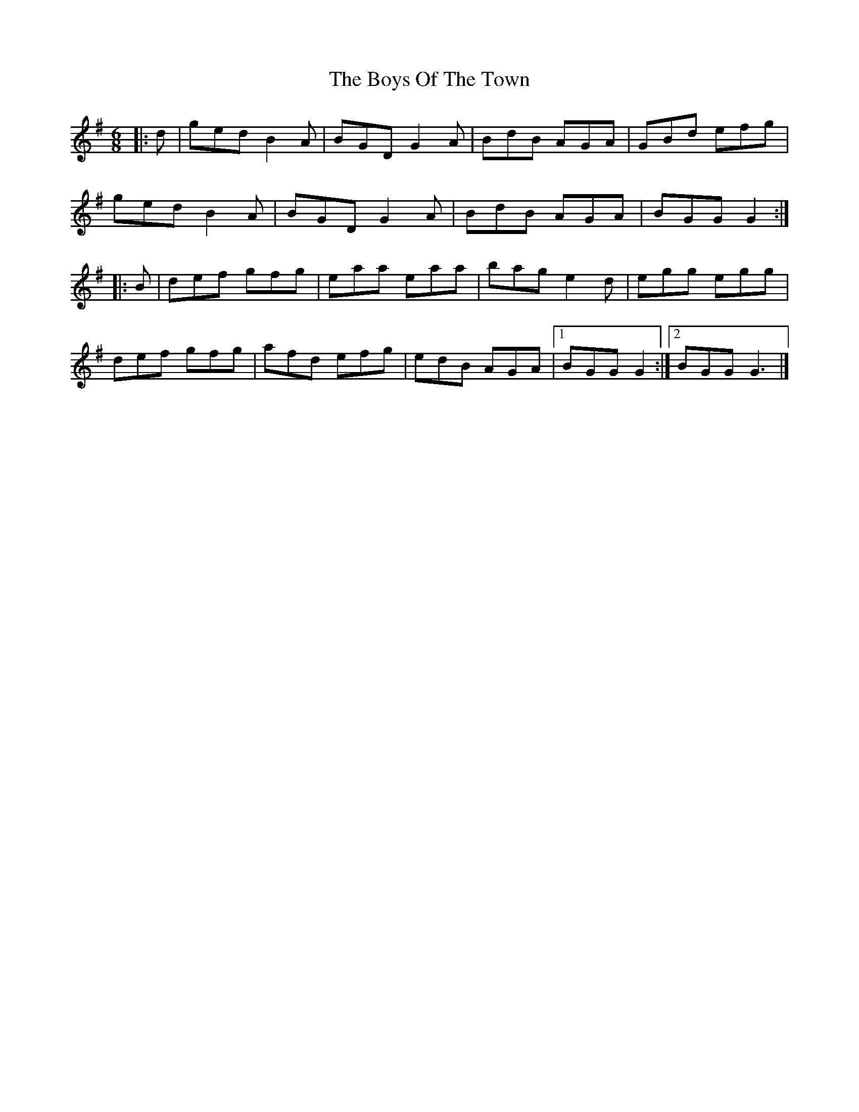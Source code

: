 X: 117
T: The Boys Of The Town
R: jig
M: 6/8
L: 1/8
K: Gmaj
|:d|ged B2A|BGD G2A|BdB AGA|GBd efg|
ged B2A|BGD G2A|BdB AGA|BGG G2:|
|:B|def gfg|eaa eaa|bag e2d|egg egg|
def gfg|afd efg|edB AGA|1 BGG G2:|2 BGG G3 |]
